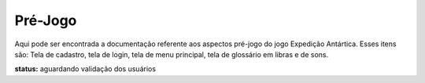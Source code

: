 ======================================
Pré-Jogo
======================================

Aqui pode ser encontrada a documentação referente aos aspectos pré-jogo do jogo Expedição Antártica. Esses itens são: Tela de cadastro, tela de login, tela de menu principal, tela de glossário em libras e de sons.

**status:** aguardando validação dos usuários